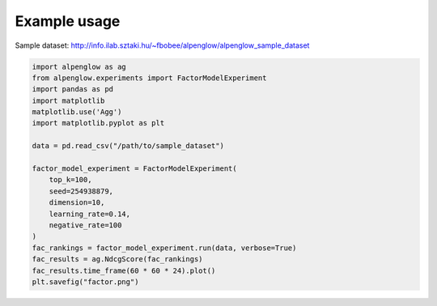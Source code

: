Example usage
--------------

Sample dataset: http://info.ilab.sztaki.hu/~fbobee/alpenglow/alpenglow_sample_dataset

.. code-block:: python

	import alpenglow as ag
	from alpenglow.experiments import FactorModelExperiment
	import pandas as pd
	import matplotlib
	matplotlib.use('Agg')
	import matplotlib.pyplot as plt

	data = pd.read_csv("/path/to/sample_dataset")

	factor_model_experiment = FactorModelExperiment(
	    top_k=100,
	    seed=254938879,
	    dimension=10,
	    learning_rate=0.14,
	    negative_rate=100
	)
	fac_rankings = factor_model_experiment.run(data, verbose=True)
	fac_results = ag.NdcgScore(fac_rankings)
	fac_results.time_frame(60 * 60 * 24).plot()
	plt.savefig("factor.png")

